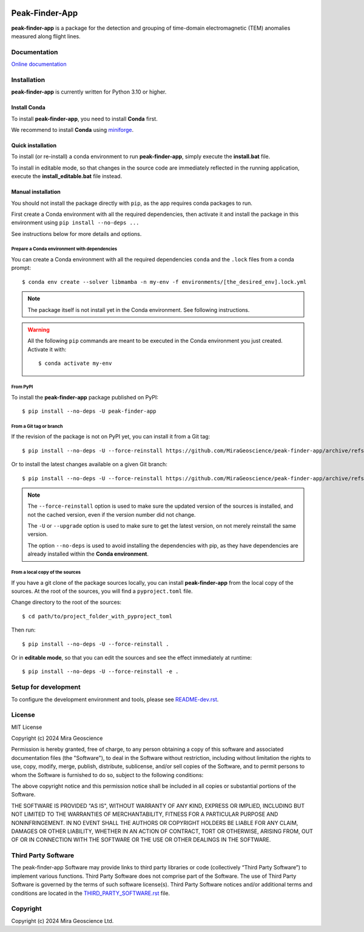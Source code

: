 |coverage| |precommit_ci| |docs| |style| |version| |status| |pyversions|


.. |docs| image:: https://readthedocs.org/projects/peak-finder-app/badge/
    :alt: Documentation Status
    :target: https://peak-finder-app.readthedocs.io/en/latest/?badge=latest

.. |coverage| image:: https://codecov.io/gh/MiraGeoscience/peak-finder-app/branch/develop/graph/badge.svg
    :alt: Code coverage
    :target: https://codecov.io/gh/MiraGeoscience/peak-finder-app

.. |style| image:: https://img.shields.io/badge/code%20style-black-000000.svg
    :alt: Coding style
    :target: https://github.com/pf/black

.. |version| image:: https://img.shields.io/pypi/v/peak-finder-app.svg
    :alt: version on PyPI
    :target: https://pypi.python.org/pypi/peak-finder-app/

.. |status| image:: https://img.shields.io/pypi/status/peak-finder-app.svg
    :alt: version status on PyPI
    :target: https://pypi.python.org/pypi/peak-finder-app/

.. |pyversions| image:: https://img.shields.io/pypi/pyversions/peak-finder-app.svg
    :alt: Python versions
    :target: https://pypi.python.org/pypi/peak-finder-app/

.. |precommit_ci| image:: https://results.pre-commit.ci/badge/github/MiraGeoscience/peak-finder-app/develop.svg
    :alt: pre-commit.ci status
    :target: https://results.pre-commit.ci/latest/github/MiraGeoscience/peak-finder-app/develop

.. .. |maintainability| image:: https://api.codeclimate.com/v1/badges/_token_/maintainability
..    :target: https://codeclimate.com/github/MiraGeoscience/peak-finder-app/maintainability
..    :alt: Maintainability


Peak-Finder-App
===============
**peak-finder-app** is a package for the detection and grouping of time-domain
electromagnetic (TEM) anomalies measured along flight lines.


Documentation
^^^^^^^^^^^^^
`Online documentation <https://mirageoscience-peak-finder-app.readthedocs-hosted.com/en/latest/>`_


Installation
^^^^^^^^^^^^
**peak-finder-app** is currently written for Python 3.10 or higher.


Install Conda
-------------

To install **peak-finder-app**, you need to install **Conda** first.

We recommend to install **Conda** using `miniforge`_.

.. _miniforge: https://github.com/conda-forge/miniforge

Quick installation
-------------------

To install (or re-install) a conda environment to run **peak-finder-app**, simply execute the **install.bat** file.

To install in editable mode, so that changes in the source code are immediately reflected in the
running application, execute the **install_editable.bat** file instead.


Manual installation
-------------------

You should not install the package directly with ``pip``, as the app requires conda packages to run.

First create a Conda environment with all the required dependencies,
then activate it and install the package in this environment using
``pip install --no-deps ...``

See instructions below for more details and options.

Prepare a Conda environment with dependencies
~~~~~~~~~~~~~~~~~~~~~~~~~~~~~~~~~~~~~~~~~~~~~~
You can create a Conda environment with all the required dependencies ``conda`` and the ``.lock``
files from a conda prompt::

    $ conda env create --solver libmamba -n my-env -f environments/[the_desired_env].lock.yml

.. note::
    The package itself is not install yet in the Conda environment. See following instructions.

.. warning::
    All the following ``pip`` commands are meant to be executed in the Conda environment you just created.
    Activate it with::

    $ conda activate my-env

From PyPI
~~~~~~~~~

To install the **peak-finder-app** package published on PyPI::

    $ pip install --no-deps -U peak-finder-app

From a Git tag or branch
~~~~~~~~~~~~~~~~~~~~~~~~
If the revision of the package is not on PyPI yet, you can install it from a Git tag::

    $ pip install --no-deps -U --force-reinstall https://github.com/MiraGeoscience/peak-finder-app/archive/refs/tags/TAG.zip

Or to install the latest changes available on a given Git branch::

    $ pip install --no-deps -U --force-reinstall https://github.com/MiraGeoscience/peak-finder-app/archive/refs/heads/BRANCH.zip

.. note::
    The ``--force-reinstall`` option is used to make sure the updated version
    of the sources is installed, and not the cached version, even if the version number
    did not change.

    The ``-U`` or ``--upgrade`` option is used to make sure to get the latest version,
    on not merely reinstall the same version.

    The option ``--no-deps`` is used to avoid installing the dependencies with pip,
    as they have dependencies are already installed within the **Conda environment**.

From a local copy of the sources
~~~~~~~~~~~~~~~~~~~~~~~~~~~~~~~~
If you have a git clone of the package sources locally, you can install **peak-finder-app** from the
local copy of the sources. At the root of the sources, you will find a ``pyproject.toml`` file.

Change directory to the root of the sources::

    $ cd path/to/project_folder_with_pyproject_toml

Then run::

    $ pip install --no-deps -U --force-reinstall .

Or in **editable mode**, so that you can edit the sources and see the effect immediately at runtime::

    $ pip install --no-deps -U --force-reinstall -e .

Setup for development
^^^^^^^^^^^^^^^^^^^^^
To configure the development environment and tools, please see `README-dev.rst`_.

.. _README-dev.rst: README-dev.rst

License
^^^^^^^
MIT License

Copyright (c) 2024 Mira Geoscience

Permission is hereby granted, free of charge, to any person obtaining a copy
of this software and associated documentation files (the "Software"), to deal
in the Software without restriction, including without limitation the rights
to use, copy, modify, merge, publish, distribute, sublicense, and/or sell
copies of the Software, and to permit persons to whom the Software is
furnished to do so, subject to the following conditions:

The above copyright notice and this permission notice shall be included in all
copies or substantial portions of the Software.

THE SOFTWARE IS PROVIDED "AS IS", WITHOUT WARRANTY OF ANY KIND, EXPRESS OR
IMPLIED, INCLUDING BUT NOT LIMITED TO THE WARRANTIES OF MERCHANTABILITY,
FITNESS FOR A PARTICULAR PURPOSE AND NONINFRINGEMENT. IN NO EVENT SHALL THE
AUTHORS OR COPYRIGHT HOLDERS BE LIABLE FOR ANY CLAIM, DAMAGES OR OTHER
LIABILITY, WHETHER IN AN ACTION OF CONTRACT, TORT OR OTHERWISE, ARISING FROM,
OUT OF OR IN CONNECTION WITH THE SOFTWARE OR THE USE OR OTHER DEALINGS IN THE
SOFTWARE.


Third Party Software
^^^^^^^^^^^^^^^^^^^^
The peak-finder-app Software may provide links to third party libraries or code (collectively “Third Party Software”)
to implement various functions. Third Party Software does not comprise part of the Software.
The use of Third Party Software is governed by the terms of such software license(s).
Third Party Software notices and/or additional terms and conditions are located in the
`THIRD_PARTY_SOFTWARE.rst`_ file.

.. _THIRD_PARTY_SOFTWARE.rst: THIRD_PARTY_SOFTWARE.rst

Copyright
^^^^^^^^^
Copyright (c) 2024 Mira Geoscience Ltd.
